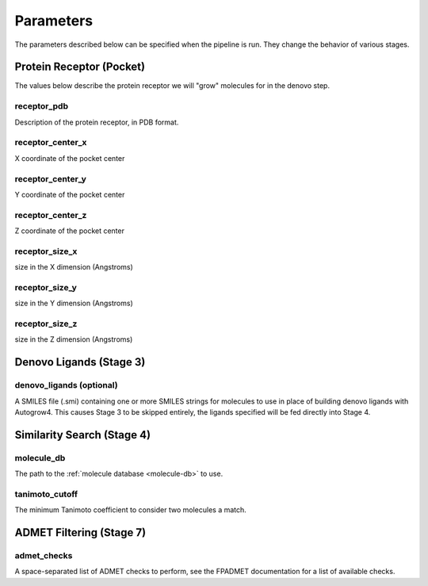 .. _parameters:

Parameters
==========

The parameters described below can be specified when the pipeline is run. They
change the behavior of various stages.

Protein Receptor (Pocket)
-------------------------

The values below describe the protein receptor we will "grow" molecules for in
the denovo step.

receptor_pdb
^^^^^^^^^^^^

Description of the protein receptor, in PDB format.

receptor_center_x
^^^^^^^^^^^^^^^^^

X coordinate of the pocket center

receptor_center_y
^^^^^^^^^^^^^^^^^

Y coordinate of the pocket center

receptor_center_z
^^^^^^^^^^^^^^^^^

Z coordinate of the pocket center

receptor_size_x
^^^^^^^^^^^^^^^

size in the X dimension (Angstroms)

receptor_size_y
^^^^^^^^^^^^^^^

size in the Y dimension (Angstroms)

receptor_size_z
^^^^^^^^^^^^^^^

size in the Z dimension (Angstroms)

Denovo Ligands (Stage 3)
------------------------

denovo_ligands (optional)
^^^^^^^^^^^^^^^^^^^^^^^^^

A SMILES file (.smi) containing one or more SMILES strings for molecules to use
in place of building denovo ligands with Autogrow4. This causes Stage 3 to be
skipped entirely, the ligands specified will be fed directly into Stage 4.

Similarity Search (Stage 4)
---------------------------

.. _molecule-db-parameter:

molecule_db
^^^^^^^^^^^

The path to the :ref:`molecule database <molecule-db>` to use.

tanimoto_cutoff
^^^^^^^^^^^^^^^

The minimum Tanimoto coefficient to consider two molecules a match.

ADMET Filtering (Stage 7)
-------------------------

admet_checks
^^^^^^^^^^^^

A space-separated list of ADMET checks to perform, see the FPADMET documentation
for a list of available checks.
